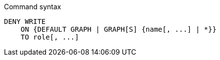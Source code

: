 .Command syntax
[source, cypher]
-----
DENY WRITE
    ON {DEFAULT GRAPH | GRAPH[S] {name[, ...] | *}}
    TO role[, ...]
-----
